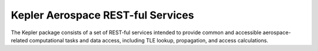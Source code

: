 Kepler Aerospace REST-ful Services
==================================

The Kepler package consists of a set of REST-ful services intended to provide
common and accessible aerospace-related computational tasks and data access,
including TLE lookup, propagation, and access calculations.
